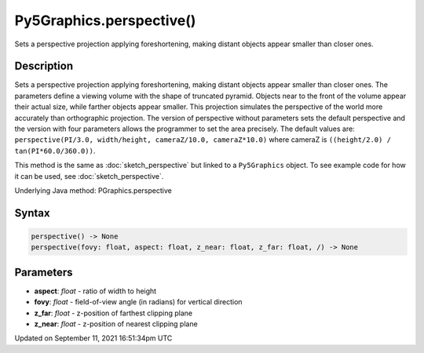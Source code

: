 Py5Graphics.perspective()
=========================

Sets a perspective projection applying foreshortening, making distant objects appear smaller than closer ones.

Description
-----------

Sets a perspective projection applying foreshortening, making distant objects appear smaller than closer ones. The parameters define a viewing volume with the shape of truncated pyramid. Objects near to the front of the volume appear their actual size, while farther objects appear smaller. This projection simulates the perspective of the world more accurately than orthographic projection. The version of perspective without parameters sets the default perspective and the version with four parameters allows the programmer to set the area precisely. The default values are: ``perspective(PI/3.0, width/height, cameraZ/10.0, cameraZ*10.0)`` where cameraZ is ``((height/2.0) / tan(PI*60.0/360.0))``.

This method is the same as :doc:`sketch_perspective` but linked to a ``Py5Graphics`` object. To see example code for how it can be used, see :doc:`sketch_perspective`.

Underlying Java method: PGraphics.perspective

Syntax
------

.. code:: python

    perspective() -> None
    perspective(fovy: float, aspect: float, z_near: float, z_far: float, /) -> None

Parameters
----------

* **aspect**: `float` - ratio of width to height
* **fovy**: `float` - field-of-view angle (in radians) for vertical direction
* **z_far**: `float` - z-position of farthest clipping plane
* **z_near**: `float` - z-position of nearest clipping plane


Updated on September 11, 2021 16:51:34pm UTC

